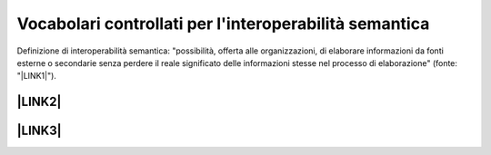
.. _h27286d1d7b612f656612c60284839:

Vocabolari controllati per l'interoperabilità semantica
#######################################################

Definizione di interoperabilità semantica: "possibilità,  offerta alle  organizzazioni, di  elaborare informazioni  da  fonti  esterne  o secondarie  senza perdere il  reale  significato  delle  informazioni  stesse  nel  processo  di  elaborazione" (fonte: "\ |LINK1|\ ").

.. _h312486d79423c3552b476c31f70c:

\ |LINK2|\ 
***********

.. _h5e6d61421a7146385259747a2661225:

\ |LINK3|\ 
***********


.. bottom of content


.. |LINK1| raw:: html

    <a href="https://www.agid.gov.it/sites/default/files/repository_files/documentazione_trasparenza/cdc-spc-gdl6-interoperabilitasemopendata_v2.0_0.pdf" target="_blank">LINEE GUIDA PER L’INTEROPERABILITÀ SEMANTICA ATTRAVERSO I LINKED OPEN DATA</a>

.. |LINK2| raw:: html

    <a href="https://content-classes.readthedocs.io/it/latest/docs/Eventi%20pubblici%20(CPEV-AP_IT).html" target="_blank">Vocabolario controllato degli eventi pubblici</a>

.. |LINK3| raw:: html

    <a href="https://vocabolario-controllato-servizi-pubblici.readthedocs.io" target="_blank">Vocabolario controllato dei servizi pubblici</a>

